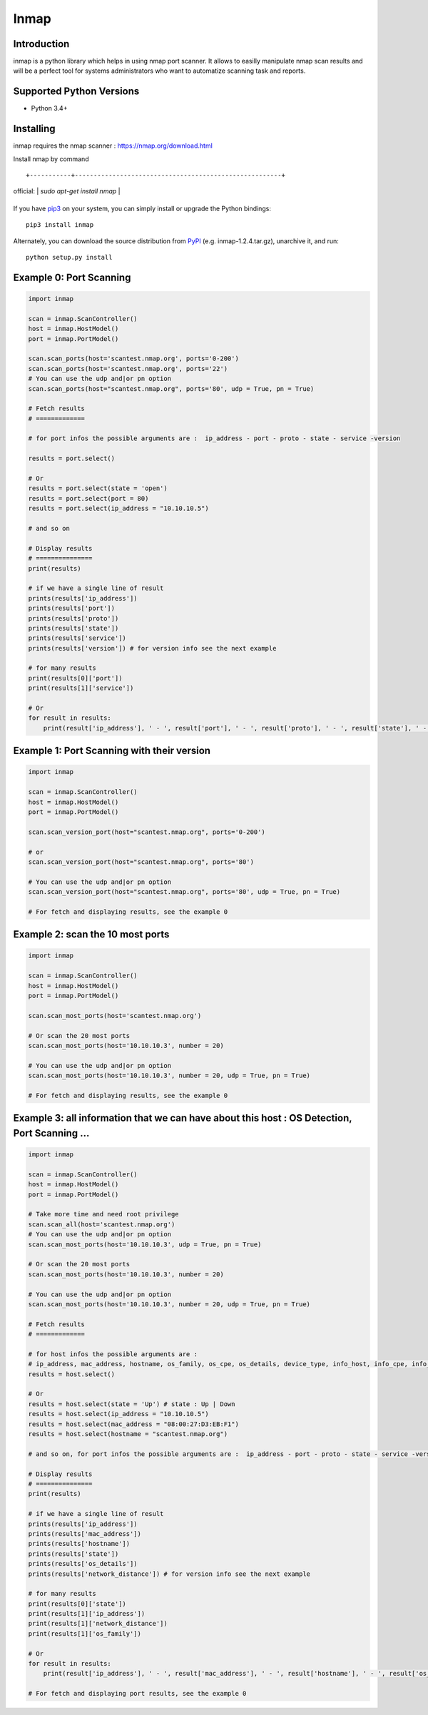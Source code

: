 ======================
Inmap
======================

Introduction
------------

inmap is a python library which helps in using nmap port scanner. It allows to easilly manipulate nmap scan results and will be a perfect
tool for systems administrators who want to automatize scanning task and reports.

Supported Python Versions
-------------------------

* Python 3.4+

Installing
----------

inmap requires the nmap scanner : `<https://nmap.org/download.html>`_

Install nmap by command ::

+-----------+-------------------------------------------------------+
| official: | `sudo apt-get install nmap`                     |
+-----------+-------------------------------------------------------+

+--------------+-----------------------------------------------------------------------+
| **Debian based system**:  | sudo apt-get install nmap        |
+--------------+-----------------------------------------------------------------------+
| **Red Hat based system**:    | yum install nmap |
+--------------+-----------------------------------------------------------------------+
| **ArchLinux**: | pacman -S nmap                       |
+--------------+-----------------------------------------------------------------------+
| **OpenSuse**:  | yast2 -i nmap          |
+--------------+-----------------------------------------------------------------------+
| **Mac OS X**:  | brew install nmap          |
+--------------+-----------------------------------------------------------------------+

If you have `pip3 <https://pip.pypa.io/>`_ on your system, you can simply install or upgrade the Python bindings::

    pip3 install inmap

Alternately, you can download the source distribution from `PyPI <https://pypi.org/project/inmap/#files>`_ (e.g. inmap-1.2.4.tar.gz), unarchive it, and run::

    python setup.py install

Example 0: Port Scanning
------------------------

.. code-block:: python

    import inmap

    scan = inmap.ScanController()
    host = inmap.HostModel()
    port = inmap.PortModel()

    scan.scan_ports(host='scantest.nmap.org', ports='0-200')
    scan.scan_ports(host='scantest.nmap.org', ports='22')
    # You can use the udp and|or pn option
    scan.scan_ports(host="scantest.nmap.org", ports='80', udp = True, pn = True)

    # Fetch results
    # =============

    # for port infos the possible arguments are :  ip_address - port - proto - state - service -version

    results = port.select()

    # Or
    results = port.select(state = 'open')
    results = port.select(port = 80)
    results = port.select(ip_address = "10.10.10.5")

    # and so on

    # Display results
    # ===============
    print(results)

    # if we have a single line of result
    prints(results['ip_address'])
    prints(results['port'])
    prints(results['proto'])
    prints(results['state'])
    prints(results['service'])
    prints(results['version']) # for version info see the next example

    # for many results
    print(results[0]['port'])
    print(results[1]['service'])

    # Or
    for result in results:
        print(result['ip_address'], ' - ', result['port'], ' - ', result['proto'], ' - ', result['state'], ' - ', result['service'])

Example 1: Port Scanning with their version
-------------------------------------------

.. code-block:: python

    import inmap

    scan = inmap.ScanController()
    host = inmap.HostModel()
    port = inmap.PortModel()

    scan.scan_version_port(host="scantest.nmap.org", ports='0-200')

    # or
    scan.scan_version_port(host="scantest.nmap.org", ports='80')

    # You can use the udp and|or pn option
    scan.scan_version_port(host="scantest.nmap.org", ports='80', udp = True, pn = True)

    # For fetch and displaying results, see the example 0

Example 2: scan the 10 most ports
---------------------------------

.. code-block:: python

    import inmap

    scan = inmap.ScanController()
    host = inmap.HostModel()
    port = inmap.PortModel()

    scan.scan_most_ports(host='scantest.nmap.org')

    # Or scan the 20 most ports
    scan.scan_most_ports(host='10.10.10.3', number = 20)

    # You can use the udp and|or pn option
    scan.scan_most_ports(host='10.10.10.3', number = 20, udp = True, pn = True)

    # For fetch and displaying results, see the example 0

Example 3: all information that we can have about this host : OS Detection, Port Scanning ...
---------------------------------------------------------------------------------------------

.. code-block:: python

    import inmap

    scan = inmap.ScanController()
    host = inmap.HostModel()
    port = inmap.PortModel()

    # Take more time and need root privilege
    scan.scan_all(host='scantest.nmap.org')
    # You can use the udp and|or pn option
    scan.scan_most_ports(host='10.10.10.3', udp = True, pn = True)

    # Or scan the 20 most ports
    scan.scan_most_ports(host='10.10.10.3', number = 20)

    # You can use the udp and|or pn option
    scan.scan_most_ports(host='10.10.10.3', number = 20, udp = True, pn = True)

    # Fetch results
    # =============

    # for host infos the possible arguments are :
    # ip_address, mac_address, hostname, os_family, os_cpe, os_details, device_type, info_host, info_cpe, info_os, network_distance
    results = host.select()

    # Or
    results = host.select(state = 'Up') # state : Up | Down
    results = host.select(ip_address = "10.10.10.5")
    results = host.select(mac_address = "08:00:27:D3:EB:F1")
    results = host.select(hostname = "scantest.nmap.org")

    # and so on, for port infos the possible arguments are :  ip_address - port - proto - state - service -version

    # Display results
    # ===============
    print(results)

    # if we have a single line of result
    prints(results['ip_address'])
    prints(results['mac_address'])
    prints(results['hostname'])
    prints(results['state'])
    prints(results['os_details'])
    prints(results['network_distance']) # for version info see the next example

    # for many results
    print(results[0]['state'])
    print(results[1]['ip_address'])
    print(results[1]['network_distance'])
    print(results[1]['os_family'])

    # Or
    for result in results:
        print(result['ip_address'], ' - ', result['mac_address'], ' - ', result['hostname'], ' - ', result['os_family'])

    # For fetch and displaying port results, see the example 0
